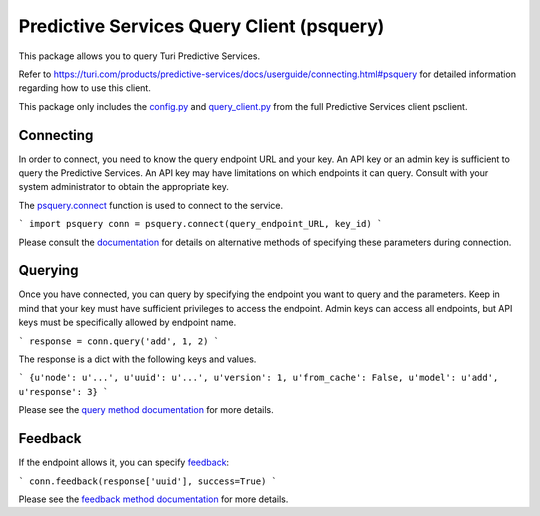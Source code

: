 
Predictive Services Query Client (psquery)
======================================

This package allows you to query Turi Predictive Services.

Refer to
https://turi.com/products/predictive-services/docs/userguide/connecting.html#psquery
for detailed information regarding how to use this client.

This package only includes the `config.py
<https://turi.com/products/predictive-services/docs/api/psclient/psclient.config.html>`_
and `query_client.py
<https://turi.com/products/predictive-services/docs/api/psclient/psclient.query_client.html>`_
from the full Predictive Services client psclient.


Connecting
----------

In order to connect, you need to know the query endpoint URL and your key. An
API key or an admin key is sufficient to query the Predictive Services. An API
key may have limitations on which endpoints it can query. Consult with your
system administrator to obtain the appropriate key.

The `psquery.connect
<https://turi.com/products/predictive-services/docs/api/psclient/psclient.query_client.html#psclient.query_client.connect>`_
function is used to connect to the service.

```
import psquery
conn = psquery.connect(query_endpoint_URL, key_id)
```


Please consult the `documentation
<https://turi.com/products/predictive-services/docs/api/psclient/psclient.query_client.html#psclient.query_client.connect>`_
for details on alternative methods of specifying these parameters during connection.


Querying
--------

Once you have connected, you can query by specifying the endpoint you want to
query and the parameters. Keep in mind that your key must have sufficient
privileges to access the endpoint. Admin keys can access all endpoints, but
API keys must be specifically allowed by endpoint name.

```
response = conn.query('add', 1, 2)
```

The response is a dict with the following keys and values.

```
{u'node': u'...', u'uuid': u'...', u'version': 1, u'from_cache': False,
u'model': u'add', u'response': 3}
```  

Please see the `query method documentation
<https://turi.com/products/predictive-services/docs/api/psclient/psclient.query_client.html#psclient.query_client.QueryClient.query>`_
for more details.

Feedback
--------

If the endpoint allows it, you can specify `feedback
<https://turi.com/products/predictive-services/docs/userguide/logging-feedback.html?highlight=feedback>`_:

```
conn.feedback(response['uuid'], success=True)
```

Please see the `feedback method documentation
<https://turi.com/products/predictive-services/docs/api/psclient/psclient.query_client.html#psclient.query_client.QueryClient.feedback>`_
for more details.

